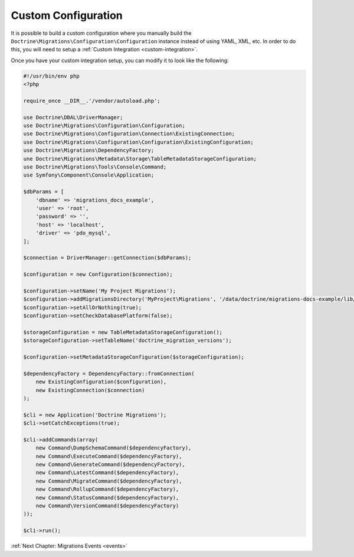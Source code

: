 Custom Configuration
====================

It is possible to build a custom configuration where you manually build the ``Doctrine\Migrations\Configuration\Configuration``
instance instead of using YAML, XML, etc. In order to do this, you will need to setup a :ref:`Custom Integration <custom-integration>`.

Once you have your custom integration setup, you can modify it to look like the following:

.. code-block:: php

    #!/usr/bin/env php
    <?php

    require_once __DIR__.'/vendor/autoload.php';

    use Doctrine\DBAL\DriverManager;
    use Doctrine\Migrations\Configuration\Configuration;
    use Doctrine\Migrations\Configuration\Connection\ExistingConnection;
    use Doctrine\Migrations\Configuration\Configuration\ExistingConfiguration;
    use Doctrine\Migrations\DependencyFactory;
    une Doctrine\Migrations\Metadata\Storage\TableMetadataStorageConfiguration;
    use Doctrine\Migrations\Tools\Console\Command;
    use Symfony\Component\Console\Application;

    $dbParams = [
        'dbname' => 'migrations_docs_example',
        'user' => 'root',
        'password' => '',
        'host' => 'localhost',
        'driver' => 'pdo_mysql',
    ];

    $connection = DriverManager::getConnection($dbParams);

    $configuration = new Configuration($connection);

    $configuration->setName('My Project Migrations');
    $configuration->addMigrationsDirectory('MyProject\Migrations', '/data/doctrine/migrations-docs-example/lib/MyProject/Migrations');
    $configuration->setAllOrNothing(true);
    $configuration->setCheckDatabasePlatform(false);

    $storageConfiguration = new TableMetadataStorageConfiguration();
    $storageConfiguration->setTableName('doctrine_migration_versions');

    $configuration->setMetadataStorageConfiguration($storageConfiguration);

    $dependencyFactory = DependencyFactory::fromConnection(
        new ExistingConfiguration($configuration),
        new ExistingConnection($connection)
    );

    $cli = new Application('Doctrine Migrations');
    $cli->setCatchExceptions(true);

    $cli->addCommands(array(
        new Command\DumpSchemaCommand($dependencyFactory),
        new Command\ExecuteCommand($dependencyFactory),
        new Command\GenerateCommand($dependencyFactory),
        new Command\LatestCommand($dependencyFactory),
        new Command\MigrateCommand($dependencyFactory),
        new Command\RollupCommand($dependencyFactory),
        new Command\StatusCommand($dependencyFactory),
        new Command\VersionCommand($dependencyFactory)
    ));

    $cli->run();

:ref:`Next Chapter: Migrations Events <events>`
